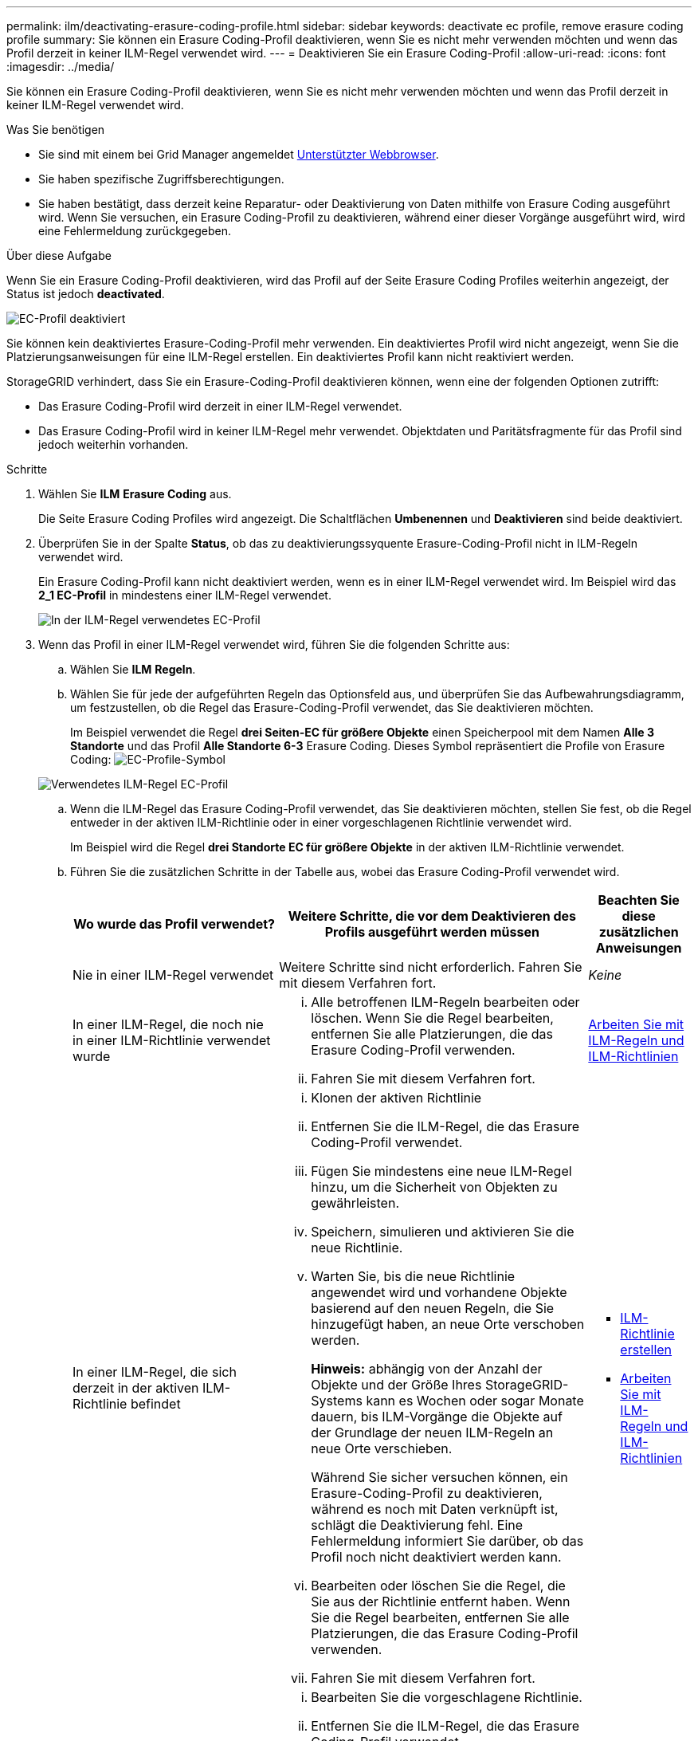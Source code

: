---
permalink: ilm/deactivating-erasure-coding-profile.html 
sidebar: sidebar 
keywords: deactivate ec profile, remove erasure coding profile 
summary: Sie können ein Erasure Coding-Profil deaktivieren, wenn Sie es nicht mehr verwenden möchten und wenn das Profil derzeit in keiner ILM-Regel verwendet wird. 
---
= Deaktivieren Sie ein Erasure Coding-Profil
:allow-uri-read: 
:icons: font
:imagesdir: ../media/


[role="lead"]
Sie können ein Erasure Coding-Profil deaktivieren, wenn Sie es nicht mehr verwenden möchten und wenn das Profil derzeit in keiner ILM-Regel verwendet wird.

.Was Sie benötigen
* Sie sind mit einem bei Grid Manager angemeldet xref:../admin/web-browser-requirements.adoc[Unterstützter Webbrowser].
* Sie haben spezifische Zugriffsberechtigungen.
* Sie haben bestätigt, dass derzeit keine Reparatur- oder Deaktivierung von Daten mithilfe von Erasure Coding ausgeführt wird. Wenn Sie versuchen, ein Erasure Coding-Profil zu deaktivieren, während einer dieser Vorgänge ausgeführt wird, wird eine Fehlermeldung zurückgegeben.


.Über diese Aufgabe
Wenn Sie ein Erasure Coding-Profil deaktivieren, wird das Profil auf der Seite Erasure Coding Profiles weiterhin angezeigt, der Status ist jedoch *deactivated*.

image::../media/deactivated_ec_profile.png[EC-Profil deaktiviert]

Sie können kein deaktiviertes Erasure-Coding-Profil mehr verwenden. Ein deaktiviertes Profil wird nicht angezeigt, wenn Sie die Platzierungsanweisungen für eine ILM-Regel erstellen. Ein deaktiviertes Profil kann nicht reaktiviert werden.

StorageGRID verhindert, dass Sie ein Erasure-Coding-Profil deaktivieren können, wenn eine der folgenden Optionen zutrifft:

* Das Erasure Coding-Profil wird derzeit in einer ILM-Regel verwendet.
* Das Erasure Coding-Profil wird in keiner ILM-Regel mehr verwendet. Objektdaten und Paritätsfragmente für das Profil sind jedoch weiterhin vorhanden.


.Schritte
. Wählen Sie *ILM* *Erasure Coding* aus.
+
Die Seite Erasure Coding Profiles wird angezeigt. Die Schaltflächen *Umbenennen* und *Deaktivieren* sind beide deaktiviert.

. Überprüfen Sie in der Spalte *Status*, ob das zu deaktivierungssyquente Erasure-Coding-Profil nicht in ILM-Regeln verwendet wird.
+
Ein Erasure Coding-Profil kann nicht deaktiviert werden, wenn es in einer ILM-Regel verwendet wird. Im Beispiel wird das *2_1 EC-Profil* in mindestens einer ILM-Regel verwendet.

+
image::../media/ec_profile_used_in_ilm_rule.png[In der ILM-Regel verwendetes EC-Profil]

. Wenn das Profil in einer ILM-Regel verwendet wird, führen Sie die folgenden Schritte aus:
+
.. Wählen Sie *ILM* *Regeln*.
.. Wählen Sie für jede der aufgeführten Regeln das Optionsfeld aus, und überprüfen Sie das Aufbewahrungsdiagramm, um festzustellen, ob die Regel das Erasure-Coding-Profil verwendet, das Sie deaktivieren möchten.
+
Im Beispiel verwendet die Regel *drei Seiten-EC für größere Objekte* einen Speicherpool mit dem Namen *Alle 3 Standorte* und das Profil *Alle Standorte 6-3* Erasure Coding. Dieses Symbol repräsentiert die Profile von Erasure Coding: image:../media/icon_nms_erasure_coded.gif["EC-Profile-Symbol"]

+
image::../media/ilm_rule_ec_profile_used.png[Verwendetes ILM-Regel EC-Profil]

.. Wenn die ILM-Regel das Erasure Coding-Profil verwendet, das Sie deaktivieren möchten, stellen Sie fest, ob die Regel entweder in der aktiven ILM-Richtlinie oder in einer vorgeschlagenen Richtlinie verwendet wird.
+
Im Beispiel wird die Regel *drei Standorte EC für größere Objekte* in der aktiven ILM-Richtlinie verwendet.

.. Führen Sie die zusätzlichen Schritte in der Tabelle aus, wobei das Erasure Coding-Profil verwendet wird.
+
[cols="2a,3a,1a"]
|===
| Wo wurde das Profil verwendet? | Weitere Schritte, die vor dem Deaktivieren des Profils ausgeführt werden müssen | Beachten Sie diese zusätzlichen Anweisungen 


 a| 
Nie in einer ILM-Regel verwendet
 a| 
Weitere Schritte sind nicht erforderlich. Fahren Sie mit diesem Verfahren fort.
 a| 
_Keine_



 a| 
In einer ILM-Regel, die noch nie in einer ILM-Richtlinie verwendet wurde
 a| 
... Alle betroffenen ILM-Regeln bearbeiten oder löschen. Wenn Sie die Regel bearbeiten, entfernen Sie alle Platzierungen, die das Erasure Coding-Profil verwenden.
... Fahren Sie mit diesem Verfahren fort.

 a| 
xref:working-with-ilm-rules-and-ilm-policies.adoc[Arbeiten Sie mit ILM-Regeln und ILM-Richtlinien]



 a| 
In einer ILM-Regel, die sich derzeit in der aktiven ILM-Richtlinie befindet
 a| 
... Klonen der aktiven Richtlinie
... Entfernen Sie die ILM-Regel, die das Erasure Coding-Profil verwendet.
... Fügen Sie mindestens eine neue ILM-Regel hinzu, um die Sicherheit von Objekten zu gewährleisten.
... Speichern, simulieren und aktivieren Sie die neue Richtlinie.
... Warten Sie, bis die neue Richtlinie angewendet wird und vorhandene Objekte basierend auf den neuen Regeln, die Sie hinzugefügt haben, an neue Orte verschoben werden.
+
*Hinweis:* abhängig von der Anzahl der Objekte und der Größe Ihres StorageGRID-Systems kann es Wochen oder sogar Monate dauern, bis ILM-Vorgänge die Objekte auf der Grundlage der neuen ILM-Regeln an neue Orte verschieben.

+
Während Sie sicher versuchen können, ein Erasure-Coding-Profil zu deaktivieren, während es noch mit Daten verknüpft ist, schlägt die Deaktivierung fehl. Eine Fehlermeldung informiert Sie darüber, ob das Profil noch nicht deaktiviert werden kann.

... Bearbeiten oder löschen Sie die Regel, die Sie aus der Richtlinie entfernt haben. Wenn Sie die Regel bearbeiten, entfernen Sie alle Platzierungen, die das Erasure Coding-Profil verwenden.
... Fahren Sie mit diesem Verfahren fort.

 a| 
*** xref:creating-ilm-policy.adoc[ILM-Richtlinie erstellen]
*** xref:working-with-ilm-rules-and-ilm-policies.adoc[Arbeiten Sie mit ILM-Regeln und ILM-Richtlinien]




 a| 
In einer ILM-Regel, die sich derzeit in einer vorgeschlagenen ILM-Richtlinie befindet
 a| 
... Bearbeiten Sie die vorgeschlagene Richtlinie.
... Entfernen Sie die ILM-Regel, die das Erasure Coding-Profil verwendet.
... Fügen Sie ein oder mehrere neue ILM-Regeln hinzu, um sicherzustellen, dass alle Objekte geschützt sind.
... Speichern Sie die vorgeschlagene Richtlinie.
... Bearbeiten oder löschen Sie die Regel, die Sie aus der Richtlinie entfernt haben. Wenn Sie die Regel bearbeiten, entfernen Sie alle Platzierungen, die das Erasure Coding-Profil verwenden.
... Fahren Sie mit diesem Verfahren fort.

 a| 
*** xref:creating-ilm-policy.adoc[ILM-Richtlinie erstellen]
*** xref:working-with-ilm-rules-and-ilm-policies.adoc[Arbeiten Sie mit ILM-Regeln und ILM-Richtlinien]




 a| 
In einer ILM-Regel, die sich in einer historischen ILM-Richtlinie befindet
 a| 
... Bearbeiten oder löschen Sie die Regel. Wenn Sie die Regel bearbeiten, entfernen Sie alle Platzierungen, die das Erasure Coding-Profil verwenden. (Die Regel wird nun als historische Regel in der historischen Richtlinie angezeigt.)
... Fahren Sie mit diesem Verfahren fort.

 a| 
xref:working-with-ilm-rules-and-ilm-policies.adoc[Arbeiten Sie mit ILM-Regeln und ILM-Richtlinien]

|===
.. Aktualisieren Sie die Seite Erasure Coding Profiles, um sicherzustellen, dass das Profil nicht in einer ILM-Regel verwendet wird.


. Wenn das Profil nicht in einer ILM-Regel verwendet wird, aktivieren Sie das Optionsfeld und wählen Sie *Deaktivieren*.
+
Das Dialogfeld EC-Profil deaktivieren wird angezeigt.

+
image::../media/deactivate_ec_profile_confirmation.png[EC-Profilbestätigung deaktivieren]

. Wenn Sie sicher sind, dass Sie das Profil deaktivieren möchten, wählen Sie *Deactivate*.
+
** Wenn StorageGRID das Erasure-Coding-Profil deaktivieren kann, lautet sein Status *deaktiviert*. Sie können dieses Profil nicht mehr für eine ILM-Regel auswählen.
** Wenn StorageGRID das Profil nicht deaktivieren kann, wird eine Fehlermeldung angezeigt. Wenn Objektdaten weiterhin mit diesem Profil verknüpft sind, wird beispielsweise eine Fehlermeldung angezeigt. Sie müssen möglicherweise mehrere Wochen warten, bevor Sie den Deaktivierungsprozess erneut versuchen.



